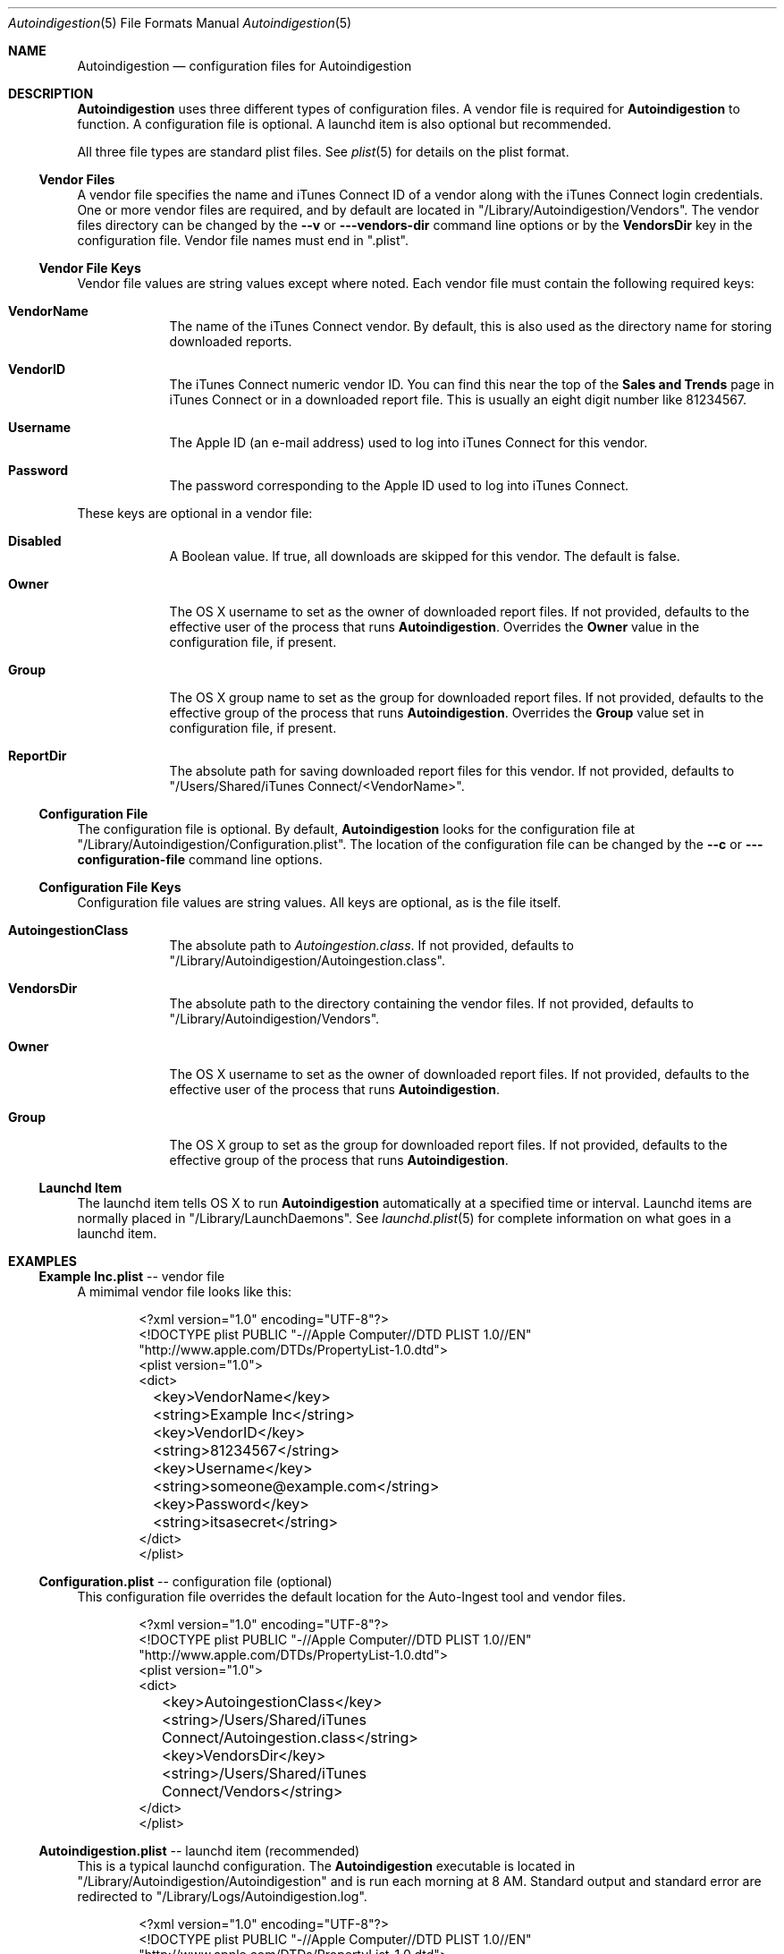 .\"Modified from man(1) of FreeBSD, the NetBSD mdoc.template, and mdoc.samples.
.\"See Also:
.\"man mdoc.samples for a complete listing of options
.\"man mdoc for the short list of editing options
.\"/usr/share/misc/mdoc.template
.Dd 28 May 2012
.Dt Autoindigestion 5
.Os Darwin
.Sh NAME
.Nm Autoindigestion
.Nd configuration files for Autoindigestion
.Sh DESCRIPTION
.Nm
uses three different types of configuration files.
A vendor file is required for 
.Nm
to function.
A configuration file is optional.
A launchd item is also optional but recommended.
.Pp
All three file types are standard plist files.
See
.Xr plist 5
for details on the plist format.
.Pp
.Ss Vendor Files
A vendor file specifies the name and iTunes Connect ID of a vendor 
along with the iTunes Connect login credentials.
One or more vendor files are required, and by default are located in
.Qq /Library/Autoindigestion/Vendors .
The vendor files directory can be changed by the 
.Fl -v
or
.Fl --vendors-dir
command line options or by the 
.Sy VendorsDir
key in the configuration file.
Vendor file names must end in
.Qq .plist .
.Ss Vendor File Keys
Vendor file values are string values except where noted.
Each vendor file must contain the following required keys:
.Bl -tag -width -indent
.It Sy VendorName
The name of the iTunes Connect vendor.
By default, this is also used as the directory name for storing downloaded reports.
.It Sy VendorID
The iTunes Connect numeric vendor ID.
You can find this near the top of the 
.Sy Sales and Trends
page in iTunes Connect or in a downloaded report file.
This is usually an eight digit number like 81234567.
.It Sy Username
The Apple ID (an e-mail address) used to log into iTunes Connect
for this vendor.
.It Sy Password
The password corresponding to the Apple ID used to log into iTunes Connect.
.El
.Pp
These keys are optional in a vendor file:
.Bl -tag -width -indent
.It Sy Disabled
A Boolean value.
If true, all downloads are skipped for this vendor.
The default is false.
.It Sy Owner
The OS X username to set as the owner of downloaded report files.
If not provided, defaults to the effective user of the process that runs
.Nm .
Overrides the
.Sy Owner
value in the configuration file, if present.
.It Sy Group
The OS X group name to set as the group for downloaded report files.
If not provided, defaults to the effective group of the process that runs
.Nm .
Overrides the 
.Sy Group
value set in configuration file, if present.
.It Sy ReportDir
The absolute path for saving downloaded report files for this vendor.
If not provided, defaults to
.Bk -words
.Qq /Users/Shared/iTunes Connect/<VendorName> .
.Ek
.El
.Ss Configuration File
The configuration file is optional.
By default, 
.Nm
looks for the configuration file at
.Qq /Library/Autoindigestion/Configuration.plist .
The location of the configuration file can be changed by the 
.Fl -c
or
.Fl --configuration-file
command line options.
.Ss Configuration File Keys
.Pp
Configuration file values are string values.
All keys are optional, as is the file itself.
.Bl -tag -width -indent
.It Sy AutoingestionClass
The absolute path to 
.Pa Autoingestion.class .
If not provided, defaults to
.Qq /Library/Autoindigestion/Autoingestion.class .
.It Sy VendorsDir
The absolute path to the directory containing the vendor files.
If not provided, defaults to
.Qq /Library/Autoindigestion/Vendors .
.It Sy Owner
The OS X username to set as the owner of downloaded report files.
If not provided, defaults to the effective user of the process that runs
.Nm .
.It Sy Group
The OS X group to set as the group for downloaded report files.
If not provided, defaults to the effective group of the process that runs
.Nm .
.El
.Ss Launchd Item
.Pp
The launchd item tells OS X to run
.Nm
automatically at a specified time or interval.
Launchd items are normally placed in 
.Qq /Library/LaunchDaemons .
See
.Xr launchd.plist 5
for complete information on what goes in a launchd item.
.Sh EXAMPLES
.Pp
.Ss \fBExample Inc.plist\fR -- vendor file
.Pp
A mimimal vendor file looks like this:
.Bd -literal -offset indent
<?xml version="1.0" encoding="UTF-8"?>
<!DOCTYPE plist PUBLIC "-//Apple Computer//DTD PLIST 1.0//EN"
        "http://www.apple.com/DTDs/PropertyList-1.0.dtd">
<plist version="1.0">
<dict>
	<key>VendorName</key>
	<string>Example Inc</string>
	
	<key>VendorID</key>
	<string>81234567</string>
	
	<key>Username</key>
	<string>someone@example.com</string>
	
	<key>Password</key>
	<string>itsasecret</string>
</dict>
</plist>
.Ed
.Pp
.Ss \fBConfiguration.plist\fR -- configuration file (optional)
.Pp
This configuration file overrides the default location for the Auto-Ingest tool
and vendor files.
.Bd -literal -offset indent
<?xml version="1.0" encoding="UTF-8"?>
<!DOCTYPE plist PUBLIC "-//Apple Computer//DTD PLIST 1.0//EN"
        "http://www.apple.com/DTDs/PropertyList-1.0.dtd">
<plist version="1.0">
<dict>
	<key>AutoingestionClass</key>
	<string>/Users/Shared/iTunes Connect/Autoingestion.class</string>
	
	<key>VendorsDir</key>
	<string>/Users/Shared/iTunes Connect/Vendors</string>
</dict>
</plist>
.Ed
.Pp
.Ss \fBAutoindigestion.plist\fR -- launchd item (recommended)
.Pp
This is a typical launchd configuration.
The
.Nm
executable is located in
.Qq /Library/Autoindigestion/Autoindigestion
and is run each morning at 8 AM.
Standard output and standard error are redirected to 
.Qq /Library/Logs/Autoindigestion.log .
.Pp
.Bd -literal -offset indent
<?xml version="1.0" encoding="UTF-8"?>
<!DOCTYPE plist PUBLIC "-//Apple Computer//DTD PLIST 1.0//EN"
        "http://www.apple.com/DTDs/PropertyList-1.0.dtd">
<plist version="1.0">
<dict>
	<key>Label</key>
	<string>Autoindigestion</string>
	
	<key>ProgramArguments</key>
	<array>
		<string>/Library/Autoindigestion/Autoindigestion</string>
	</array>
	
	<key>StartCalendarInterval</key>
	<dict>
		<key>Hour</key>
		<integer>8</integer>
	</dict>
	
	<key>StandardErrorPath</key>
	<string>/Library/Logs/Autoindigestion.log</string>
	
	<key>StandardOutPath</key>
	<string>/Library/Logs/Autoindigestion.log</string>
</dict>
</plist>
.Ed

.Sh SEE ALSO 
.Xr Autoindigestion 1 ,
.Xr launchd.plist 5 ,
.Xr plist 5
